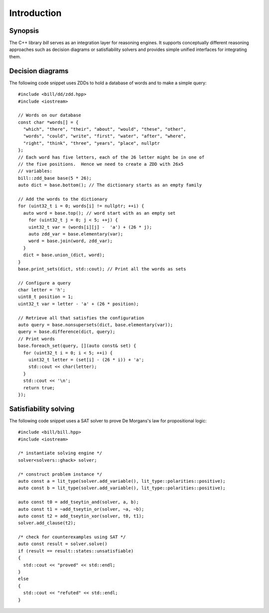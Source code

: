 Introduction
============

Synopsis
--------

The C++ library *bill* serves as an integration layer for reasoning engines.  It supports conceptually different reasoning approaches such as decision diagrams or satisfiability solvers and provides simple unified interfaces for integrating them.

Decision diagrams
-----------------

The following code snippet uses ZDDs to hold a database of words and to make a simple query::

  #include <bill/dd/zdd.hpp>
  #include <iostream>

  // Words on our database
  const char *words[] = {
    "which", "there", "their", "about", "would", "these", "other",
    "words", "could", "write", "first", "water", "after", "where",
    "right", "think", "three", "years", "place", nullptr
  };
  // Each word has five letters, each of the 26 letter might be in one of
  // the five positions.  Hence we need to create a ZDD with 26x5
  // variables:
  bill::zdd_base base(5 * 26);
  auto dict = base.bottom(); // The dictionary starts as an empty family

  // Add the words to the dictionary
  for (uint32_t i = 0; words[i] != nullptr; ++i) {
    auto word = base.top(); // word start with as an empty set 
      for (uint32_t j = 0; j < 5; ++j) {
      uint32_t var = (words[i][j] -  'a') + (26 * j);
      auto zdd_var = base.elementary(var);
      word = base.join(word, zdd_var);
    }
    dict = base.union_(dict, word);
  }
  base.print_sets(dict, std::cout); // Print all the words as sets

  // Configure a query
  char letter = 'h';
  uint8_t position = 1;
  uint32_t var = letter - 'a' + (26 * position);

  // Retrieve all that satisfies the configuration
  auto query = base.nonsupersets(dict, base.elementary(var));
  query = base.difference(dict, query);
  // Print words
  base.foreach_set(query, [](auto const& set) {
    for (uint32_t i = 0; i < 5; ++i) {
      uint32_t letter = (set[i] - (26 * i)) + 'a';
      std::cout << char(letter);
    }
    std::cout << '\n';
    return true;
  });

Satisfiability solving
----------------------

The following code snippet uses a SAT solver to prove De Morgans's law for propositional logic::

  #include <bill/bill.hpp>
  #include <iostream>
  
  /* instantiate solving engine */
  solver<solvers::ghack> solver;
  
  /* construct problem instance */
  auto const a = lit_type(solver.add_variable(), lit_type::polarities::positive);
  auto const b = lit_type(solver.add_variable(), lit_type::polarities::positive);
  
  auto const t0 = add_tseytin_and(solver, a, b);
  auto const t1 = ~add_tseytin_or(solver, ~a, ~b);
  auto const t2 = add_tseytin_xor(solver, t0, t1);
  solver.add_clause(t2);
  
  /* check for counterexamples using SAT */
  auto const result = solver.solve()
  if (result == result::states::unsatisfiable)
  {
    std::cout << "proved" << std::endl;
  }
  else
  {
    std::cout << "refuted" << std::endl;
  }

